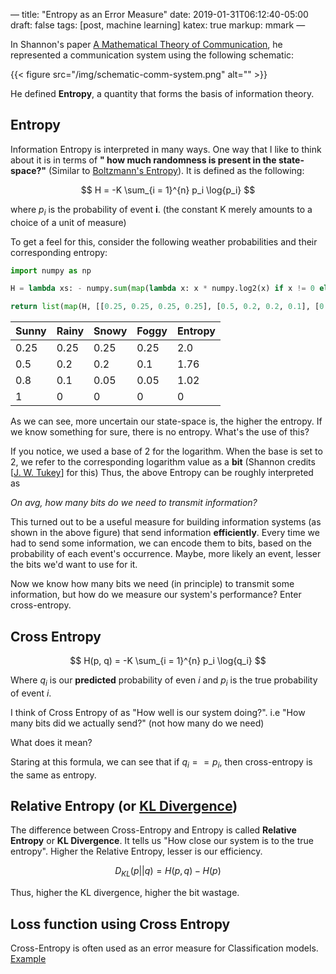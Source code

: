 ---
title: "Entropy as an Error Measure"
date: 2019-01-31T06:12:40-05:00
draft: false
tags: [post, machine learning]
katex: true
markup: mmark
---

#+begin_comment
# [[id:98031ea4-dce0-4e52-aa57-948fecee15cc][Machine Learning]] [[id:145967c8-ebfc-41c6-97ed-d9b7b8a6b415][Blog]] 
#+end_comment

In Shannon's paper [[http://math.harvard.edu/~ctm/home/text/others/shannon/entropy/entropy.pdf][A Mathematical Theory of Communication]], he represented a communication system using the following schematic:

{{< figure src="/img/schematic-comm-system.png" alt="" >}}

He defined *Entropy*, a quantity that forms the basis of information theory.

** Entropy

Information Entropy is interpreted in many ways. One way that I like to think about it is in terms of *" how much randomness is present in the state-space?"* (Similar to [[https://www.wikiwand.com/en/Boltzmann%27s_entropy_formula][Boltzmann's Entropy]]). It is defined as the following:

$$ H = -K \sum_{i = 1}^{n} p_i \log{p_i} $$

where $p_i$ is the probability of event *i*. (the constant K merely amounts to a choice of a unit of measure)

To get a feel for this, consider the following weather probabilities and their corresponding entropy:

#+begin_src python
import numpy as np

H = lambda xs: - numpy.sum(map(lambda x: x * numpy.log2(x) if x != 0 else 0, xs))

return list(map(H, [[0.25, 0.25, 0.25, 0.25], [0.5, 0.2, 0.2, 0.1], [0.8, 0.1, 0.05, 0.05], [1, 0, 0, 0]]))
#+end_src


| Sunny | Rainy | Snowy | Foggy | Entropy |
|-------+-------+-------+-------+---------|
|  0.25 |  0.25 |  0.25 |  0.25 |     2.0 |
|   0.5 |   0.2 |   0.2 |   0.1 |    1.76 |
|   0.8 |   0.1 |  0.05 |  0.05 |    1.02 |
|     1 |     0 |     0 |     0 |       0 |
|-------+-------+-------+-------+---------|

As we can see, more uncertain our state-space is, the higher the entropy. If we know something for sure, there is no entropy. What's the use of this?

If you notice, we used a base of 2 for the logarithm. When the base is set to 2, we refer to the corresponding logarithm value as a *bit* (Shannon credits [[[https://www.wikiwand.com/en/John_Tukey][J. W. Tukey]]] for this) Thus, the above Entropy can be roughly interpreted as

/On avg, how many bits do we need to transmit information?/

This turned out to be a useful measure for building information systems (as shown in the above figure) that send information *efficiently*. Every time we had to send some information, we can encode them to bits, based on the probability of each event's occurrence. Maybe, more likely an event, lesser the bits we'd want to use for it.


Now we know how many bits we need (in principle) to transmit some information, but how do we measure our system's performance? Enter cross-entropy.

** Cross Entropy

$$
  H(p, q) = -K \sum_{i = 1}^{n} p_i \log{q_i}
$$

Where $q_i$ is our *predicted* probability of even $i$ and $p_i$ is the true probability of event $i$.

I think of Cross Entropy of as "How well is our system doing?". i.e "How many bits did we actually send?" (not how many do we need)

What does it mean?

Staring at this formula, we can see that if $q_i == p_i$, then cross-entropy is the same as entropy.

** Relative Entropy (or [[https://en.wikipedia.org/wiki/Kullback%E2%80%93Leibler_divergence][KL Divergence]])

The difference between Cross-Entropy and Entropy is called *Relative Entropy* or *KL Divergence*. It tells us "How close our system is to the true entropy". Higher the Relative Entropy, lesser is our efficiency.

$$
  D_{KL}(p || q) = H(p, q) - H(p)
$$

Thus, higher the KL divergence, higher the bit wastage.

** Loss function using Cross Entropy

Cross-Entropy is often used as an error measure for Classification models. [[https://ml-cheatsheet.readthedocs.io/en/latest/loss_functions.html#cross-entropy][Example]]

